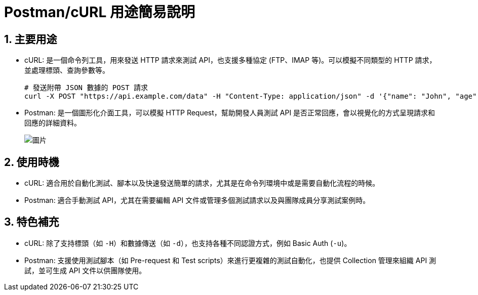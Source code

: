 = Postman/cURL 用途簡易說明

== 1. 主要用途
* cURL: 是一個命令列工具，用來發送 HTTP 請求來測試 API，也支援多種協定 (FTP、IMAP 等)。可以模擬不同類型的 HTTP 請求，並處理標頭、查詢參數等。
+
[source,bash]
----
# 發送附帶 JSON 數據的 POST 請求
curl -X POST "https://api.example.com/data" -H "Content-Type: application/json" -d '{"name": "John", "age": 30}'
----

* Postman: 是一個圖形化介面工具，可以模擬 HTTP Request，幫助開發人員測試 API 是否正常回應，會以視覺化的方式呈現請求和回應的詳細資料。
+
image::https://hackmd-prod-images.s3-ap-northeast-1.amazonaws.com/uploads/upload_ccacf7afe9972bd9e2857ab017ecc964.png?AWSAccessKeyId=AKIA3XSAAW6AWSKNINWO&Expires=1727774475&Signature=MABkO0pHi0oGJahcMOgpT8tOo8g%3D[圖片]


== 2. 使用時機
* cURL: 適合用於自動化測試、腳本以及快速發送簡單的請求，尤其是在命令列環境中或是需要自動化流程的時候。
* Postman: 適合手動測試 API，尤其在需要編輯 API 文件或管理多個測試請求以及與團隊成員分享測試案例時。

== 3. 特色補充
* cURL: 除了支持標頭（如 `-H`）和數據傳送（如 `-d`），也支持各種不同認證方式，例如 Basic Auth (`-u`)。
* Postman: 支援使用測試腳本（如 Pre-request 和 Test scripts）來進行更複雜的測試自動化，也提供 Collection 管理來組織 API 測試，並可生成 API 文件以供團隊使用。
